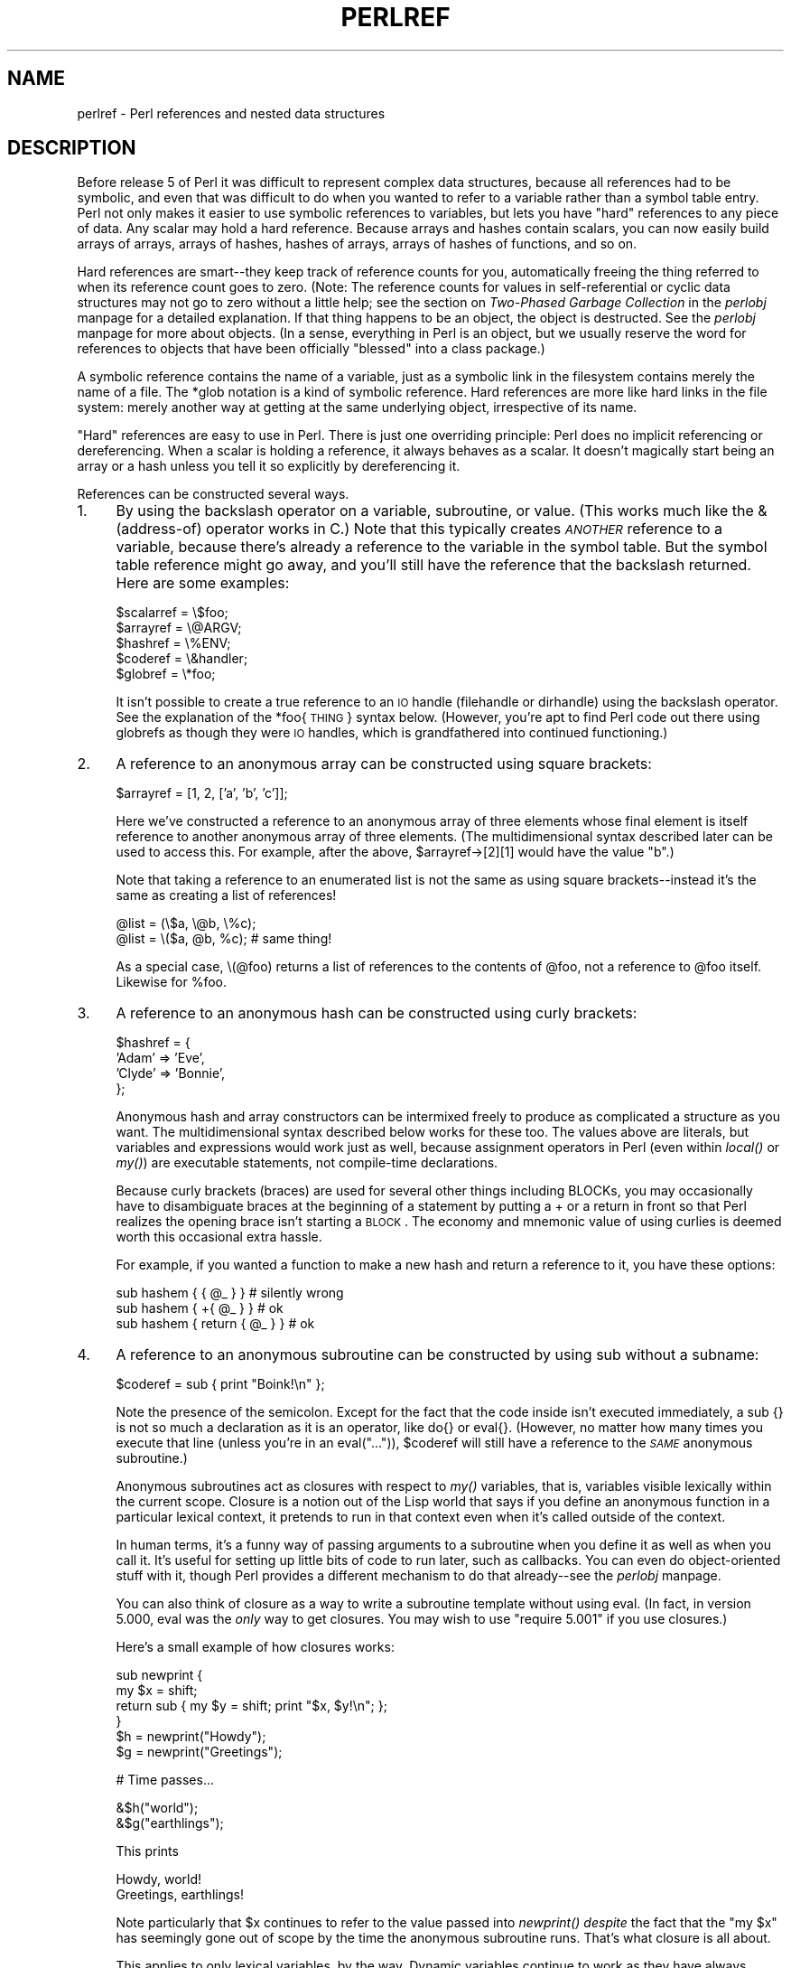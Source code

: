 .rn '' }`
''' $RCSfile$$Revision$$Date$
'''
''' $Log$
'''
.de Sh
.br
.if t .Sp
.ne 5
.PP
\fB\\$1\fR
.PP
..
.de Sp
.if t .sp .5v
.if n .sp
..
.de Ip
.br
.ie \\n(.$>=3 .ne \\$3
.el .ne 3
.IP "\\$1" \\$2
..
.de Vb
.ft CW
.nf
.ne \\$1
..
.de Ve
.ft R

.fi
..
'''
'''
'''     Set up \*(-- to give an unbreakable dash;
'''     string Tr holds user defined translation string.
'''     Bell System Logo is used as a dummy character.
'''
.tr \(*W-|\(bv\*(Tr
.ie n \{\
.ds -- \(*W-
.ds PI pi
.if (\n(.H=4u)&(1m=24u) .ds -- \(*W\h'-12u'\(*W\h'-12u'-\" diablo 10 pitch
.if (\n(.H=4u)&(1m=20u) .ds -- \(*W\h'-12u'\(*W\h'-8u'-\" diablo 12 pitch
.ds L" ""
.ds R" ""
.ds L' '
.ds R' '
'br\}
.el\{\
.ds -- \(em\|
.tr \*(Tr
.ds L" ``
.ds R" ''
.ds L' `
.ds R' '
.ds PI \(*p
'br\}
.\"	If the F register is turned on, we'll generate
.\"	index entries out stderr for the following things:
.\"		TH	Title 
.\"		SH	Header
.\"		Sh	Subsection 
.\"		Ip	Item
.\"		X<>	Xref  (embedded
.\"	Of course, you have to process the output yourself
.\"	in some meaninful fashion.
.if \nF \{
.de IX
.tm Index:\\$1\t\\n%\t"\\$2"
..
.nr % 0
.rr F
.\}
.TH PERLREF 1 "perl 5.003, patch 93" "30/Dec/96" "Perl Programmers Reference Guide"
.IX Title "PERLREF 1"
.UC
.IX Name "perlref - Perl references and nested data structures"
.if n .hy 0
.if n .na
.ds C+ C\v'-.1v'\h'-1p'\s-2+\h'-1p'+\s0\v'.1v'\h'-1p'
.de CQ          \" put $1 in typewriter font
.ft CW
'if n "\c
'if t \\&\\$1\c
'if n \\&\\$1\c
'if n \&"
\\&\\$2 \\$3 \\$4 \\$5 \\$6 \\$7
'.ft R
..
.\" @(#)ms.acc 1.5 88/02/08 SMI; from UCB 4.2
.	\" AM - accent mark definitions
.bd B 3
.	\" fudge factors for nroff and troff
.if n \{\
.	ds #H 0
.	ds #V .8m
.	ds #F .3m
.	ds #[ \f1
.	ds #] \fP
.\}
.if t \{\
.	ds #H ((1u-(\\\\n(.fu%2u))*.13m)
.	ds #V .6m
.	ds #F 0
.	ds #[ \&
.	ds #] \&
.\}
.	\" simple accents for nroff and troff
.if n \{\
.	ds ' \&
.	ds ` \&
.	ds ^ \&
.	ds , \&
.	ds ~ ~
.	ds ? ?
.	ds ! !
.	ds /
.	ds q
.\}
.if t \{\
.	ds ' \\k:\h'-(\\n(.wu*8/10-\*(#H)'\'\h"|\\n:u"
.	ds ` \\k:\h'-(\\n(.wu*8/10-\*(#H)'\`\h'|\\n:u'
.	ds ^ \\k:\h'-(\\n(.wu*10/11-\*(#H)'^\h'|\\n:u'
.	ds , \\k:\h'-(\\n(.wu*8/10)',\h'|\\n:u'
.	ds ~ \\k:\h'-(\\n(.wu-\*(#H-.1m)'~\h'|\\n:u'
.	ds ? \s-2c\h'-\w'c'u*7/10'\u\h'\*(#H'\zi\d\s+2\h'\w'c'u*8/10'
.	ds ! \s-2\(or\s+2\h'-\w'\(or'u'\v'-.8m'.\v'.8m'
.	ds / \\k:\h'-(\\n(.wu*8/10-\*(#H)'\z\(sl\h'|\\n:u'
.	ds q o\h'-\w'o'u*8/10'\s-4\v'.4m'\z\(*i\v'-.4m'\s+4\h'\w'o'u*8/10'
.\}
.	\" troff and (daisy-wheel) nroff accents
.ds : \\k:\h'-(\\n(.wu*8/10-\*(#H+.1m+\*(#F)'\v'-\*(#V'\z.\h'.2m+\*(#F'.\h'|\\n:u'\v'\*(#V'
.ds 8 \h'\*(#H'\(*b\h'-\*(#H'
.ds v \\k:\h'-(\\n(.wu*9/10-\*(#H)'\v'-\*(#V'\*(#[\s-4v\s0\v'\*(#V'\h'|\\n:u'\*(#]
.ds _ \\k:\h'-(\\n(.wu*9/10-\*(#H+(\*(#F*2/3))'\v'-.4m'\z\(hy\v'.4m'\h'|\\n:u'
.ds . \\k:\h'-(\\n(.wu*8/10)'\v'\*(#V*4/10'\z.\v'-\*(#V*4/10'\h'|\\n:u'
.ds 3 \*(#[\v'.2m'\s-2\&3\s0\v'-.2m'\*(#]
.ds o \\k:\h'-(\\n(.wu+\w'\(de'u-\*(#H)/2u'\v'-.3n'\*(#[\z\(de\v'.3n'\h'|\\n:u'\*(#]
.ds d- \h'\*(#H'\(pd\h'-\w'~'u'\v'-.25m'\f2\(hy\fP\v'.25m'\h'-\*(#H'
.ds D- D\\k:\h'-\w'D'u'\v'-.11m'\z\(hy\v'.11m'\h'|\\n:u'
.ds th \*(#[\v'.3m'\s+1I\s-1\v'-.3m'\h'-(\w'I'u*2/3)'\s-1o\s+1\*(#]
.ds Th \*(#[\s+2I\s-2\h'-\w'I'u*3/5'\v'-.3m'o\v'.3m'\*(#]
.ds ae a\h'-(\w'a'u*4/10)'e
.ds Ae A\h'-(\w'A'u*4/10)'E
.ds oe o\h'-(\w'o'u*4/10)'e
.ds Oe O\h'-(\w'O'u*4/10)'E
.	\" corrections for vroff
.if v .ds ~ \\k:\h'-(\\n(.wu*9/10-\*(#H)'\s-2\u~\d\s+2\h'|\\n:u'
.if v .ds ^ \\k:\h'-(\\n(.wu*10/11-\*(#H)'\v'-.4m'^\v'.4m'\h'|\\n:u'
.	\" for low resolution devices (crt and lpr)
.if \n(.H>23 .if \n(.V>19 \
\{\
.	ds : e
.	ds 8 ss
.	ds v \h'-1'\o'\(aa\(ga'
.	ds _ \h'-1'^
.	ds . \h'-1'.
.	ds 3 3
.	ds o a
.	ds d- d\h'-1'\(ga
.	ds D- D\h'-1'\(hy
.	ds th \o'bp'
.	ds Th \o'LP'
.	ds ae ae
.	ds Ae AE
.	ds oe oe
.	ds Oe OE
.\}
.rm #[ #] #H #V #F C
.SH "NAME"
.IX Header "NAME"
perlref \- Perl references and nested data structures
.SH "DESCRIPTION"
.IX Header "DESCRIPTION"
Before release 5 of Perl it was difficult to represent complex data
structures, because all references had to be symbolic, and even that was
difficult to do when you wanted to refer to a variable rather than a
symbol table entry.  Perl not only makes it easier to use symbolic
references to variables, but lets you have \*(L"hard\*(R" references to any piece
of data.  Any scalar may hold a hard reference.  Because arrays and hashes
contain scalars, you can now easily build arrays of arrays, arrays of
hashes, hashes of arrays, arrays of hashes of functions, and so on.
.PP
Hard references are smart\*(--they keep track of reference counts for you,
automatically freeing the thing referred to when its reference count
goes to zero.  (Note: The reference counts for values in self-referential
or cyclic data structures may not go to zero without a little help; see
the section on \fITwo-Phased Garbage Collection\fR in the \fIperlobj\fR manpage for a detailed explanation.
If that thing happens to be an object, the object is
destructed.  See the \fIperlobj\fR manpage for more about objects.  (In a sense,
everything in Perl is an object, but we usually reserve the word for
references to objects that have been officially \*(L"blessed\*(R" into a class package.)
.PP
A symbolic reference contains the name of a variable, just as a
symbolic link in the filesystem contains merely the name of a file.  
The \f(CW*glob\fR notation is a kind of symbolic reference.  Hard references
are more like hard links in the file system: merely another way
at getting at the same underlying object, irrespective of its name.
.PP
\*(L"Hard\*(R" references are easy to use in Perl.  There is just one
overriding principle:  Perl does no implicit referencing or
dereferencing.  When a scalar is holding a reference, it always behaves
as a scalar.  It doesn't magically start being an array or a hash
unless you tell it so explicitly by dereferencing it.
.PP
References can be constructed several ways.
.Ip "1." 4
.IX Item "1."
By using the backslash operator on a variable, subroutine, or value.
(This works much like the & (address-of) operator works in C.)  Note
that this typically creates \fI\s-1ANOTHER\s0\fR reference to a variable, because
there's already a reference to the variable in the symbol table.  But
the symbol table reference might go away, and you'll still have the
reference that the backslash returned.  Here are some examples:
.Sp
.Vb 5
\&    $scalarref = \e$foo;
\&    $arrayref  = \e@ARGV;
\&    $hashref   = \e%ENV;
\&    $coderef   = \e&handler;
\&    $globref   = \e*foo;
.Ve
It isn't possible to create a true reference to an \s-1IO\s0 handle (filehandle or
dirhandle) using the backslash operator.  See the explanation of the
*foo{\s-1THING\s0} syntax below.  (However, you're apt to find Perl code
out there using globrefs as though they were \s-1IO\s0 handles, which is 
grandfathered into continued functioning.)
.Ip "2." 4
.IX Item "2."
A reference to an anonymous array can be constructed using square
brackets:
.Sp
.Vb 1
\&    $arrayref = [1, 2, ['a', 'b', 'c']];
.Ve
Here we've constructed a reference to an anonymous array of three elements
whose final element is itself reference to another anonymous array of three
elements.  (The multidimensional syntax described later can be used to
access this.  For example, after the above, \f(CW$arrayref->[2][1]\fR would have
the value \*(L"b\*(R".)
.Sp
Note that taking a reference to an enumerated list is not the same
as using square brackets\*(--instead it's the same as creating
a list of references!
.Sp
.Vb 2
\&    @list = (\e$a, \e@b, \e%c);  
\&    @list = \e($a, @b, %c);      # same thing!
.Ve
As a special case, \f(CW\e(@foo)\fR returns a list of references to the contents 
of \f(CW@foo\fR, not a reference to \f(CW@foo\fR itself.  Likewise for \f(CW%foo\fR.
.Ip "3." 4
.IX Item "3."
A reference to an anonymous hash can be constructed using curly
brackets:
.Sp
.Vb 4
\&    $hashref = {
\&        'Adam'  => 'Eve',
\&        'Clyde' => 'Bonnie',
\&    };
.Ve
Anonymous hash and array constructors can be intermixed freely to
produce as complicated a structure as you want.  The multidimensional
syntax described below works for these too.  The values above are
literals, but variables and expressions would work just as well, because
assignment operators in Perl (even within \fIlocal()\fR or \fImy()\fR) are executable
statements, not compile-time declarations.
.Sp
Because curly brackets (braces) are used for several other things
including BLOCKs, you may occasionally have to disambiguate braces at the
beginning of a statement by putting a \f(CW+\fR or a \f(CWreturn\fR in front so
that Perl realizes the opening brace isn't starting a \s-1BLOCK\s0.  The economy and
mnemonic value of using curlies is deemed worth this occasional extra
hassle.
.Sp
For example, if you wanted a function to make a new hash and return a
reference to it, you have these options:
.Sp
.Vb 3
\&    sub hashem {        { @_ } }   # silently wrong
\&    sub hashem {       +{ @_ } }   # ok
\&    sub hashem { return { @_ } }   # ok
.Ve
.Ip "4." 4
.IX Item "4."
A reference to an anonymous subroutine can be constructed by using
\f(CWsub\fR without a subname:
.Sp
.Vb 1
\&    $coderef = sub { print "Boink!\en" };
.Ve
Note the presence of the semicolon.  Except for the fact that the code
inside isn't executed immediately, a \f(CWsub {}\fR is not so much a
declaration as it is an operator, like \f(CWdo{}\fR or \f(CWeval{}\fR.  (However, no
matter how many times you execute that line (unless you're in an
\f(CWeval("...")\fR), \f(CW$coderef\fR will still have a reference to the \fI\s-1SAME\s0\fR
anonymous subroutine.)
.Sp
Anonymous subroutines act as closures with respect to \fImy()\fR variables,
that is, variables visible lexically within the current scope.  Closure
is a notion out of the Lisp world that says if you define an anonymous
function in a particular lexical context, it pretends to run in that
context even when it's called outside of the context.
.Sp
In human terms, it's a funny way of passing arguments to a subroutine when
you define it as well as when you call it.  It's useful for setting up
little bits of code to run later, such as callbacks.  You can even
do object-oriented stuff with it, though Perl provides a different
mechanism to do that already\*(--see the \fIperlobj\fR manpage.
.Sp
You can also think of closure as a way to write a subroutine template without
using eval.  (In fact, in version 5.000, eval was the \fIonly\fR way to get
closures.  You may wish to use \*(L"require 5.001\*(R" if you use closures.)
.Sp
Here's a small example of how closures works:
.Sp
.Vb 6
\&    sub newprint {
\&        my $x = shift;
\&        return sub { my $y = shift; print "$x, $y!\en"; };
\&    }
\&    $h = newprint("Howdy");
\&    $g = newprint("Greetings");
.Ve
.Vb 1
\&    # Time passes...
.Ve
.Vb 2
\&    &$h("world");
\&    &$g("earthlings");
.Ve
This prints
.Sp
.Vb 2
\&    Howdy, world!
\&    Greetings, earthlings!
.Ve
Note particularly that \f(CW$x\fR continues to refer to the value passed into
\fInewprint()\fR \fIdespite\fR the fact that the \*(L"my \f(CW$x\fR\*(R" has seemingly gone out of
scope by the time the anonymous subroutine runs.  That's what closure
is all about.
.Sp
This applies to only lexical variables, by the way.  Dynamic variables
continue to work as they have always worked.  Closure is not something
that most Perl programmers need trouble themselves about to begin with.
.Ip "5." 4
.IX Item "5."
References are often returned by special subroutines called constructors.
Perl objects are just references to a special kind of object that happens to know
which package it's associated with.  Constructors are just special
subroutines that know how to create that association.  They do so by
starting with an ordinary reference, and it remains an ordinary reference
even while it's also being an object.  Constructors are customarily
named \fInew()\fR, but don't have to be:
.Sp
.Vb 1
\&    $objref = new Doggie (Tail => 'short', Ears => 'long');
.Ve
.Ip "6." 4
.IX Item "6."
References of the appropriate type can spring into existence if you
dereference them in a context that assumes they exist.  Because we haven't
talked about dereferencing yet, we can't show you any examples yet.
.Ip "7." 4
.IX Item "7."
A reference can be created by using a special syntax, lovingly known as
the *foo{\s-1THING\s0} syntax.  *foo{\s-1THING\s0} returns a reference to the \s-1THING\s0
slot in *foo (which is the symbol table entry which holds everything
known as foo).
.Sp
.Vb 6
\&    $scalarref = *foo{SCALAR};
\&    $arrayref  = *ARGV{ARRAY};
\&    $hashref   = *ENV{HASH};
\&    $coderef   = *handler{CODE};
\&    $ioref     = *STDIN{IO};
\&    $globref   = *foo{GLOB};
.Ve
All of these are self-explanatory except for *foo{\s-1IO\s0}.  It returns the
\s-1IO\s0 handle, used for file handles (the \f(CWopen\fR entry in the \fIperlfunc\fR manpage), sockets
(the \f(CWsocket\fR entry in the \fIperlfunc\fR manpage and the \f(CWsocketpair\fR entry in the \fIperlfunc\fR manpage), and directory handles
(the \f(CWopendir\fR entry in the \fIperlfunc\fR manpage).  For compatibility with previous versions of
Perl, *foo{\s-1FILEHANDLE\s0} is a synonym for *foo{\s-1IO\s0}.
.Sp
*foo{\s-1THING\s0} returns undef if that particular \s-1THING\s0 hasn't been used yet,
except in the case of scalars.  *foo{\s-1SCALAR\s0} returns a reference to an
anonymous scalar if \f(CW$foo\fR hasn't been used yet.  This might change in a
future release.
.Sp
The use of *foo{\s-1IO\s0} is the best way to pass bareword filehandles into or
out of subroutines, or to store them in larger data structures.
.Sp
.Vb 5
\&    splutter(*STDOUT{IO});
\&    sub splutter {
\&        my $fh = shift;
\&        print $fh "her um well a hmmm\en";
\&    }
.Ve
.Vb 5
\&    $rec = get_rec(*STDIN{IO});
\&    sub get_rec {
\&        my $fh = shift;
\&        return scalar <$fh>;
\&    }
.Ve
Beware, though, that you can't do this with a routine which is going to
open the filehandle for you, because *\s-1HANDLE\s0{\s-1IO\s0} will be undef if \s-1HANDLE\s0
hasn't been used yet.  Use \e*\s-1HANDLE\s0 for that sort of thing instead.
.Sp
Using \e*\s-1HANDLE\s0 (or *\s-1HANDLE\s0) is another way to use and store non-bareword
filehandles (before perl version 5.002 it was the only way).  The two
methods are largely interchangeable, you can do
.Sp
.Vb 2
\&    splutter(\e*STDOUT);
\&    $rec = get_rec(\e*STDIN);
.Ve
with the above subroutine definitions.
.PP
That's it for creating references.  By now you're probably dying to
know how to use references to get back to your long-lost data.  There
are several basic methods.
.Ip "1." 4
.IX Item "1."
Anywhere you'd put an identifier (or chain of identifiers) as part
of a variable or subroutine name, you can replace the identifier with
a simple scalar variable containing a reference of the correct type:
.Sp
.Vb 6
\&    $bar = $$scalarref;
\&    push(@$arrayref, $filename);
\&    $$arrayref[0] = "January";
\&    $$hashref{"KEY"} = "VALUE";
\&    &$coderef(1,2,3);
\&    print $globref "output\en";
.Ve
It's important to understand that we are specifically \fI\s-1NOT\s0\fR dereferencing
\f(CW$arrayref[0]\fR or \f(CW$hashref{"KEY"}\fR there.  The dereference of the
scalar variable happens \fI\s-1BEFORE\s0\fR it does any key lookups.  Anything more
complicated than a simple scalar variable must use methods 2 or 3 below.
However, a \*(L"simple scalar\*(R" includes an identifier that itself uses method
1 recursively.  Therefore, the following prints \*(L"howdy\*(R".
.Sp
.Vb 2
\&    $refrefref = \e\e\e"howdy";
\&    print $$$$refrefref;
.Ve
.Ip "2." 4
.IX Item "2."
Anywhere you'd put an identifier (or chain of identifiers) as part of a
variable or subroutine name, you can replace the identifier with a
\s-1BLOCK\s0 returning a reference of the correct type.  In other words, the
previous examples could be written like this:
.Sp
.Vb 6
\&    $bar = ${$scalarref};
\&    push(@{$arrayref}, $filename);
\&    ${$arrayref}[0] = "January";
\&    ${$hashref}{"KEY"} = "VALUE";
\&    &{$coderef}(1,2,3);
\&    $globref->print("output\en");  # iff IO::Handle is loaded
.Ve
Admittedly, it's a little silly to use the curlies in this case, but
the \s-1BLOCK\s0 can contain any arbitrary expression, in particular,
subscripted expressions:
.Sp
.Vb 1
\&    &{ $dispatch{$index} }(1,2,3);      # call correct routine 
.Ve
Because of being able to omit the curlies for the simple case of \f(CW$$x\fR,
people often make the mistake of viewing the dereferencing symbols as
proper operators, and wonder about their precedence.  If they were,
though, you could use parentheses instead of braces.  That's not the case.
Consider the difference below; case 0 is a short-hand version of case 1,
\fI\s-1NOT\s0\fR case 2:
.Sp
.Vb 4
\&    $$hashref{"KEY"}   = "VALUE";       # CASE 0
\&    ${$hashref}{"KEY"} = "VALUE";       # CASE 1
\&    ${$hashref{"KEY"}} = "VALUE";       # CASE 2
\&    ${$hashref->{"KEY"}} = "VALUE";     # CASE 3
.Ve
Case 2 is also deceptive in that you're accessing a variable
called \f(CW%hashref\fR, not dereferencing through \f(CW$hashref\fR to the hash
it's presumably referencing.  That would be case 3.
.Ip "3." 4
.IX Item "3."
The case of individual array elements arises often enough that it gets
cumbersome to use method 2.  As a form of syntactic sugar, the two
lines like that above can be written:
.Sp
.Vb 2
\&    $arrayref->[0] = "January";
\&    $hashref->{"KEY"} = "VALUE";
.Ve
The left side of the array can be any expression returning a reference,
including a previous dereference.  Note that \f(CW$array[$x]\fR is \fI\s-1NOT\s0\fR the
same thing as \f(CW$array->[$x]\fR here:
.Sp
.Vb 1
\&    $array[$x]->{"foo"}->[0] = "January";
.Ve
This is one of the cases we mentioned earlier in which references could
spring into existence when in an lvalue context.  Before this
statement, \f(CW$array[$x]\fR may have been undefined.  If so, it's
automatically defined with a hash reference so that we can look up
\f(CW{"foo"}\fR in it.  Likewise \f(CW$array[$x]->{"foo"}\fR will automatically get
defined with an array reference so that we can look up \f(CW[0]\fR in it.
.Sp
One more thing here.  The arrow is optional \fI\s-1BETWEEN\s0\fR brackets
subscripts, so you can shrink the above down to
.Sp
.Vb 1
\&    $array[$x]{"foo"}[0] = "January";
.Ve
Which, in the degenerate case of using only ordinary arrays, gives you
multidimensional arrays just like C's:
.Sp
.Vb 1
\&    $score[$x][$y][$z] += 42;
.Ve
Well, okay, not entirely like C's arrays, actually.  C doesn't know how
to grow its arrays on demand.  Perl does.
.Ip "4." 4
.IX Item "4."
If a reference happens to be a reference to an object, then there are
probably methods to access the things referred to, and you should probably
stick to those methods unless you're in the class package that defines the
object's methods.  In other words, be nice, and don't violate the object's
encapsulation without a very good reason.  Perl does not enforce
encapsulation.  We are not totalitarians here.  We do expect some basic
civility though.
.PP
The \fIref()\fR operator may be used to determine what type of thing the
reference is pointing to.  See the \fIperlfunc\fR manpage.
.PP
The \fIbless()\fR operator may be used to associate a reference with a package
functioning as an object class.  See the \fIperlobj\fR manpage.
.PP
A typeglob may be dereferenced the same way a reference can, because
the dereference syntax always indicates the kind of reference desired.
So \f(CW${*foo}\fR and \f(CW${\e$foo}\fR both indicate the same scalar variable.
.PP
Here's a trick for interpolating a subroutine call into a string:
.PP
.Vb 1
\&    print "My sub returned @{[mysub(1,2,3)]} that time.\en";
.Ve
The way it works is that when the \f(CW@{...}\fR is seen in the double-quoted
string, it's evaluated as a block.  The block creates a reference to an
anonymous array containing the results of the call to \f(CWmysub(1,2,3)\fR.  So
the whole block returns a reference to an array, which is then
dereferenced by \f(CW@{...}\fR and stuck into the double-quoted string. This
chicanery is also useful for arbitrary expressions:
.PP
.Vb 1
\&    print "That yields @{[$n + 5]} widgets\en";
.Ve
.Sh "Symbolic references"
.IX Subsection "Symbolic references"
We said that references spring into existence as necessary if they are
undefined, but we didn't say what happens if a value used as a
reference is already defined, but \fI\s-1ISN\s0'T\fR a hard reference.  If you
use it as a reference in this case, it'll be treated as a symbolic
reference.  That is, the value of the scalar is taken to be the \fI\s-1NAME\s0\fR
of a variable, rather than a direct link to a (possibly) anonymous
value.
.PP
People frequently expect it to work like this.  So it does.
.PP
.Vb 9
\&    $name = "foo";
\&    $$name = 1;                 # Sets $foo
\&    ${$name} = 2;               # Sets $foo
\&    ${$name x 2} = 3;           # Sets $foofoo
\&    $name->[0] = 4;             # Sets $foo[0]
\&    @$name = ();                # Clears @foo
\&    &$name();                   # Calls &foo() (as in Perl 4)
\&    $pack = "THAT";
\&    ${"${pack}::$name"} = 5;    # Sets $THAT::foo without eval
.Ve
This is very powerful, and slightly dangerous, in that it's possible
to intend (with the utmost sincerity) to use a hard reference, and
accidentally use a symbolic reference instead.  To protect against
that, you can say
.PP
.Vb 1
\&    use strict 'refs';
.Ve
and then only hard references will be allowed for the rest of the enclosing
block.  An inner block may countermand that with 
.PP
.Vb 1
\&    no strict 'refs';
.Ve
Only package variables are visible to symbolic references.  Lexical
variables (declared with \fImy()\fR) aren't in a symbol table, and thus are
invisible to this mechanism.  For example:
.PP
.Vb 6
\&    local($value) = 10;
\&    $ref = \e$value;
\&    {
\&        my $value = 20;
\&        print $$ref;
\&    } 
.Ve
This will still print 10, not 20.  Remember that \fIlocal()\fR affects package
variables, which are all \*(L"global\*(R" to the package.
.Sh "Not-so-symbolic references"
.IX Subsection "Not-so-symbolic references"
A new feature contributing to readability in perl version 5.001 is that the
brackets around a symbolic reference behave more like quotes, just as they
always have within a string.  That is,
.PP
.Vb 2
\&    $push = "pop on ";
\&    print "${push}over";
.Ve
has always meant to print \*(L"pop on over\*(R", despite the fact that push is
a reserved word.  This has been generalized to work the same outside
of quotes, so that
.PP
.Vb 1
\&    print ${push} . "over";
.Ve
and even
.PP
.Vb 1
\&    print ${ push } . "over";
.Ve
will have the same effect.  (This would have been a syntax error in
Perl 5.000, though Perl 4 allowed it in the spaceless form.)  Note that this
construct is \fInot\fR considered to be a symbolic reference when you're
using strict refs:
.PP
.Vb 3
\&    use strict 'refs';
\&    ${ bareword };      # Okay, means $bareword.
\&    ${ "bareword" };    # Error, symbolic reference.
.Ve
Similarly, because of all the subscripting that is done using single
words, we've applied the same rule to any bareword that is used for
subscripting a hash.  So now, instead of writing
.PP
.Vb 1
\&    $array{ "aaa" }{ "bbb" }{ "ccc" }
.Ve
you can write just
.PP
.Vb 1
\&    $array{ aaa }{ bbb }{ ccc }
.Ve
and not worry about whether the subscripts are reserved words.  In the
rare event that you do wish to do something like
.PP
.Vb 1
\&    $array{ shift }
.Ve
you can force interpretation as a reserved word by adding anything that
makes it more than a bareword:
.PP
.Vb 3
\&    $array{ shift() }
\&    $array{ +shift }
\&    $array{ shift @_ }
.Ve
The \fB\-w\fR switch will warn you if it interprets a reserved word as a string.
But it will no longer warn you about using lowercase words, because the
string is effectively quoted.
.SH "WARNING"
.IX Header "WARNING"
You may not (usefully) use a reference as the key to a hash.  It will be
converted into a string:
.PP
.Vb 1
\&    $x{ \e$a } = $a;
.Ve
If you try to dereference the key, it won't do a hard dereference, and 
you won't accomplish what you're attempting.  You might want to do something
more like
.PP
.Vb 2
\&    $r = \e@a;
\&    $x{ $r } = $r;
.Ve
And then at least you can use the \fIvalues()\fR, which will be
real refs, instead of the \fIkeys()\fR, which won't.
.SH "SEE ALSO"
.IX Header "SEE ALSO"
Besides the obvious documents, source code can be instructive.
Some rather pathological examples of the use of references can be found
in the \fIt/op/ref.t\fR regression test in the Perl source directory.
.PP
See also the \fIperldsc\fR manpage and the \fIperllol\fR manpage for how to use references to create
complex data structures, and the \fIperlobj\fR manpage for how to use them to create
objects.

.rn }` ''
